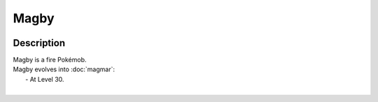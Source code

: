 .. magby:

Magby
------

.. image:: ../../_images/pokemobs/gen_1/entity_icon/textures/magby.png
    :width: 400
    :alt: Magby
.. image:: ../../_images/pokemobs/gen_1/entity_icon/textures/magbys.png
    :width: 400
    :alt: Magby


Description
============
| Magby is a fire Pokémob.
| Magby evolves into :doc:`magmar`:
|  -  At Level 30.
| 